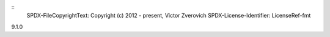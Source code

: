 ::
  SPDX-FileCopyrightText: Copyright (c) 2012 - present, Victor Zverovich
  SPDX-License-Identifier: LicenseRef-fmt

9.1.0
